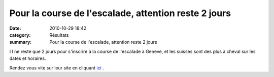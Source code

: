 Pour la course de l'escalade, attention reste 2 jours
=====================================================

:date: 2010-10-29 18:42
:category: Résultats
:summary: Pour la course de l'escalade, attention reste 2 jours

|bandeau-escalade.jpg| I l ne reste que 2 jours pour s'inscrire à la course de l'escalade à Geneve, et les suisses sont des plus à cheval sur les dates et horaires.


Rendez vous vite sur leur site en cliquant `ici <http://www.escalade.ch/cms/>`_ .

.. |bandeau-escalade.jpg| image:: http://assets.acr-dijon.org/old/httpimgover-blogcom600x1400120862affiche-bandeau-escalade.jpg
